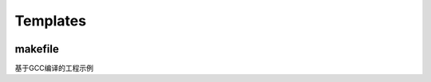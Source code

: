 ﻿Templates
-----------

.. image:: https://github.com/SoCXin/PY32F002/workflows/templates/badge.svg
    :target: https://github.com/SoCXin/PY32F002/actions/workflows/templates.yml


makefile
~~~~~~~~~~~

基于GCC编译的工程示例
